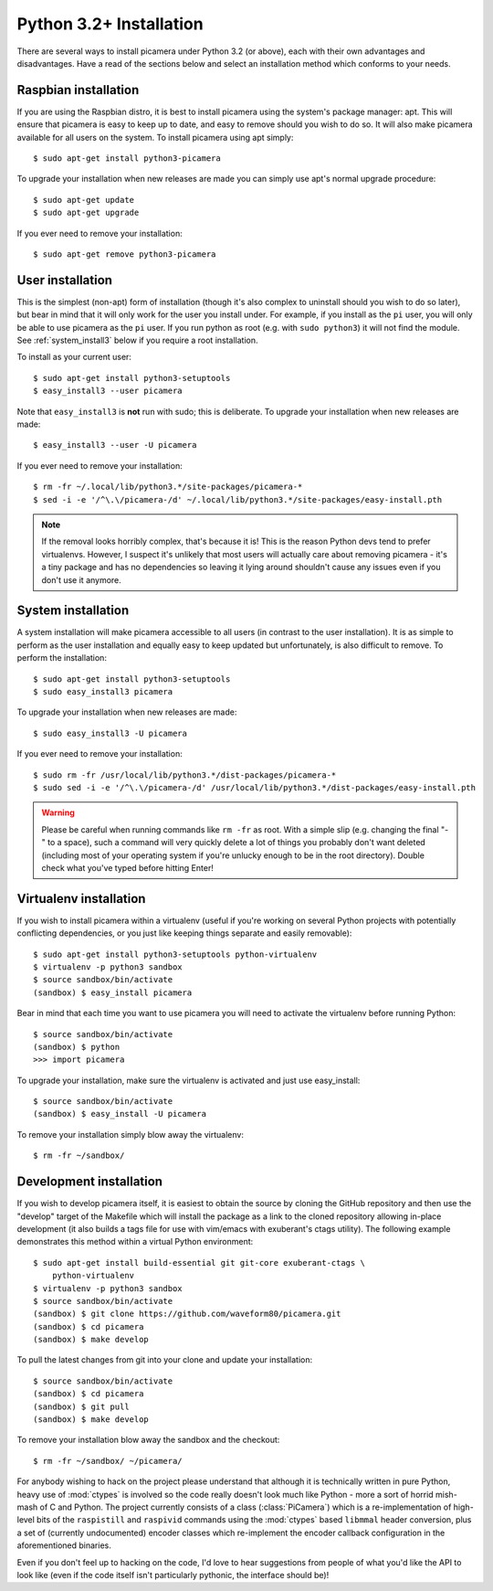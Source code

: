 .. _install3:

========================
Python 3.2+ Installation
========================

There are several ways to install picamera under Python 3.2 (or above), each
with their own advantages and disadvantages. Have a read of the sections below
and select an installation method which conforms to your needs.


.. _raspbian_install3:

Raspbian installation
=====================

If you are using the Raspbian distro, it is best to install picamera using the
system's package manager: apt. This will ensure that picamera is easy to keep
up to date, and easy to remove should you wish to do so. It will also make
picamera available for all users on the system. To install picamera
using apt simply::

    $ sudo apt-get install python3-picamera

To upgrade your installation when new releases are made you can simply use apt's
normal upgrade procedure::

    $ sudo apt-get update
    $ sudo apt-get upgrade

If you ever need to remove your installation::

    $ sudo apt-get remove python3-picamera


.. _user_install3:

User installation
=================

This is the simplest (non-apt) form of installation (though it's also complex
to uninstall should you wish to do so later), but bear in mind that it will
only work for the user you install under. For example, if you install as the
``pi`` user, you will only be able to use picamera as the ``pi`` user. If you
run python as root (e.g. with ``sudo python3``) it will not find the module.
See :ref:`system_install3` below if you require a root installation.

To install as your current user::

    $ sudo apt-get install python3-setuptools
    $ easy_install3 --user picamera

Note that ``easy_install3`` is **not** run with sudo; this is deliberate. To
upgrade your installation when new releases are made::

    $ easy_install3 --user -U picamera

If you ever need to remove your installation::

    $ rm -fr ~/.local/lib/python3.*/site-packages/picamera-*
    $ sed -i -e '/^\.\/picamera-/d' ~/.local/lib/python3.*/site-packages/easy-install.pth

.. note::
    If the removal looks horribly complex, that's because it is! This is the
    reason Python devs tend to prefer virtualenvs. However, I suspect it's
    unlikely that most users will actually care about removing picamera - it's
    a tiny package and has no dependencies so leaving it lying around shouldn't
    cause any issues even if you don't use it anymore.


.. _system_install3:

System installation
===================

A system installation will make picamera accessible to all users (in contrast
to the user installation). It is as simple to perform as the user installation
and equally easy to keep updated but unfortunately, is also difficult to
remove. To perform the installation::

    $ sudo apt-get install python3-setuptools
    $ sudo easy_install3 picamera

To upgrade your installation when new releases are made::

    $ sudo easy_install3 -U picamera

If you ever need to remove your installation::

    $ sudo rm -fr /usr/local/lib/python3.*/dist-packages/picamera-*
    $ sudo sed -i -e '/^\.\/picamera-/d' /usr/local/lib/python3.*/dist-packages/easy-install.pth

.. warning::
    Please be careful when running commands like ``rm -fr`` as root. With a
    simple slip (e.g. changing the final "-" to a space), such a command will
    very quickly delete a lot of things you probably don't want deleted
    (including most of your operating system if you're unlucky enough to be in
    the root directory). Double check what you've typed before hitting Enter!


.. _virtualenv_install3:

Virtualenv installation
=======================

If you wish to install picamera within a virtualenv (useful if you're working
on several Python projects with potentially conflicting dependencies, or you
just like keeping things separate and easily removable)::

    $ sudo apt-get install python3-setuptools python-virtualenv
    $ virtualenv -p python3 sandbox
    $ source sandbox/bin/activate
    (sandbox) $ easy_install picamera

Bear in mind that each time you want to use picamera you will need to activate
the virtualenv before running Python::

    $ source sandbox/bin/activate
    (sandbox) $ python
    >>> import picamera

To upgrade your installation, make sure the virtualenv is activated and just
use easy_install::

    $ source sandbox/bin/activate
    (sandbox) $ easy_install -U picamera

To remove your installation simply blow away the virtualenv::

    $ rm -fr ~/sandbox/


.. _dev_install3:

Development installation
========================

If you wish to develop picamera itself, it is easiest to obtain the source by
cloning the GitHub repository and then use the "develop" target of the Makefile
which will install the package as a link to the cloned repository allowing
in-place development (it also builds a tags file for use with vim/emacs with
exuberant's ctags utility).  The following example demonstrates this method
within a virtual Python environment::

    $ sudo apt-get install build-essential git git-core exuberant-ctags \
        python-virtualenv
    $ virtualenv -p python3 sandbox
    $ source sandbox/bin/activate
    (sandbox) $ git clone https://github.com/waveform80/picamera.git
    (sandbox) $ cd picamera
    (sandbox) $ make develop

To pull the latest changes from git into your clone and update your
installation::

    $ source sandbox/bin/activate
    (sandbox) $ cd picamera
    (sandbox) $ git pull
    (sandbox) $ make develop

To remove your installation blow away the sandbox and the checkout::

    $ rm -fr ~/sandbox/ ~/picamera/

For anybody wishing to hack on the project please understand that although it
is technically written in pure Python, heavy use of :mod:`ctypes` is involved
so the code really doesn't look much like Python - more a sort of horrid
mish-mash of C and Python. The project currently consists of a class
(:class:`PiCamera`) which is a re-implementation of high-level bits of the
``raspistill`` and ``raspivid`` commands using the :mod:`ctypes` based
``libmmal`` header conversion, plus a set of (currently undocumented) encoder
classes which re-implement the encoder callback configuration in the
aforementioned binaries.

Even if you don't feel up to hacking on the code, I'd love to hear suggestions
from people of what you'd like the API to look like (even if the code itself
isn't particularly pythonic, the interface should be)!


